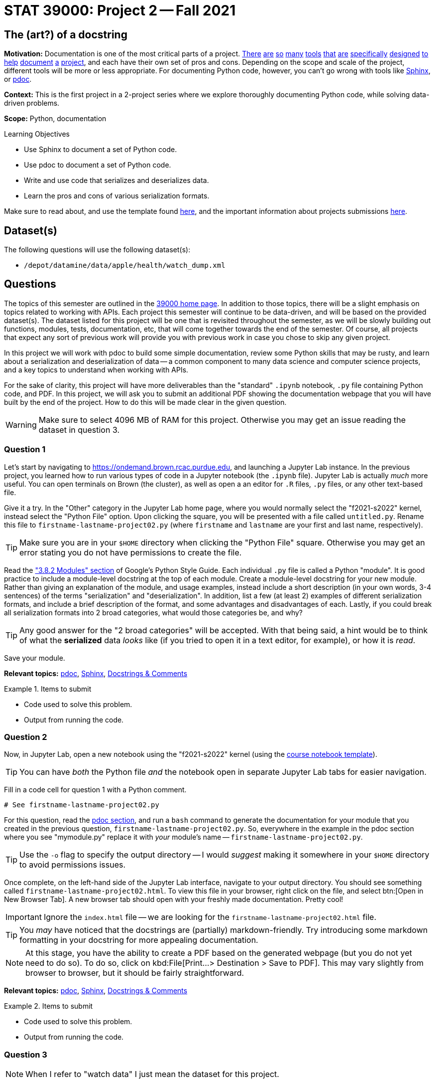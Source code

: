 = STAT 39000: Project 2 -- Fall 2021

== The (art?) of a docstring

**Motivation:** Documentation is one of the most critical parts of a project. https://notion.so[There] https://guides.github.com/features/issues/[are] https://confluence.atlassian.com/alldoc/atlassian-documentation-32243719.html[so] https://docs.github.com/en/communities/documenting-your-project-with-wikis/about-wikis[many] https://www.gitbook.com/[tools] https://readthedocs.org/[that] https://bit.ai/[are] https://clickhelp.com[specifically] https://www.doxygen.nl/index.html[designed] https://www.sphinx-doc.org/en/master/[to] https://docs.python.org/3/library/pydoc.html[help] https://pdoc.dev[document] https://github.com/twisted/pydoctor[a] https://swagger.io/[project], and each have their own set of pros and cons. Depending on the scope and scale of the project, different tools will be more or less appropriate. For documenting Python code, however, you can't go wrong with tools like https://www.sphinx-doc.org/en/master/[Sphinx], or https://pdoc.dev[pdoc].

**Context:** This is the first project in a 2-project series where we explore thoroughly documenting Python code, while solving data-driven problems.

**Scope:** Python, documentation

.Learning Objectives
****
- Use Sphinx to document a set of Python code.
- Use pdoc to document a set of Python code.
- Write and use code that serializes and deserializes data.
- Learn the pros and cons of various serialization formats.
****

Make sure to read about, and use the template found xref:templates.adoc[here], and the important information about projects submissions xref:submissions.adoc[here].

== Dataset(s)

The following questions will use the following dataset(s):

- `/depot/datamine/data/apple/health/watch_dump.xml`

== Questions

The topics of this semester are outlined in the xref:book:projects:39000-f2021-projects.adoc[39000 home page]. In addition to those topics, there will be a slight emphasis on topics related to working with APIs. Each project this semester will continue to be data-driven, and will be based on the provided dataset(s). The dataset listed for this project will be one that is revisited throughout the semester, as we will be slowly building out functions, modules, tests, documentation, etc, that will come together towards the end of the semester. Of course, all projects that expect any sort of previous work will provide you with previous work in case you chose to skip any given project.

In this project we will work with pdoc to build some simple documentation, review some Python skills that may be rusty, and learn about a serialization and deserialization of data -- a common component to many data science and computer science projects, and a key topics to understand when working with APIs.

For the sake of clarity, this project will have more deliverables than the "standard" `.ipynb` notebook, `.py` file containing Python code, and PDF. In this project, we will ask you to submit an additional PDF showing the documentation webpage that you will have built by the end of the project. How to do this will be made clear in the given question. 

[WARNING]
====
Make sure to select 4096 MB of RAM for this project. Otherwise you may get an issue reading the dataset in question 3.
====

=== Question 1

Let's start by navigating to https://ondemand.brown.rcac.purdue.edu, and launching a Jupyter Lab instance. In the previous project, you learned how to run various types of code in a Jupyter notebook (the `.ipynb` file). Jupyter Lab is actually _much_ more useful. You can open terminals on Brown (the cluster), as well as open a an editor for `.R` files, `.py` files, or any other text-based file. 

Give it a try. In the "Other" category in the Jupyter Lab home page, where you would normally select the "f2021-s2022" kernel, instead select the "Python File" option. Upon clicking the square, you will be presented with a file called `untitled.py`. Rename this file to `firstname-lastname-project02.py` (where `firstname` and `lastname` are your first and last name, respectively).

[TIP]
====
Make sure you are in your `$HOME` directory when clicking the "Python File" square. Otherwise you may get an error stating you do not have permissions to create the file.
====

Read the https://google.github.io/styleguide/pyguide.html#38-comments-and-docstrings["3.8.2 Modules" section] of Google's Python Style Guide. Each individual `.py` file is called a Python "module". It is good practice to include a module-level docstring at the top of each module. Create a module-level docstring for your new module. Rather than giving an explanation of the module, and usage examples, instead include a short description (in your own words, 3-4 sentences) of the terms "serialization" and "deserialization". In addition, list a few (at least 2) examples of different serialization formats, and include a brief description of the format, and some advantages and disadvantages of each. Lastly, if you could break all serialization formats into 2 broad categories, what would those categories be, and why?

[TIP]
====
Any good answer for the "2 broad categories" will be accepted. With that being said, a hint would be to think of what the **serialized** data _looks_ like (if you tried to open it in a text editor, for example), or how it is _read_.
====

Save your module. 

**Relevant topics:** xref:book:python:pdoc.adoc[pdoc], xref:book:python:sphinx.adoc[Sphinx], xref:book:python:docstrings-and-comments.adoc[Docstrings & Comments]

.Items to submit
====
- Code used to solve this problem.
- Output from running the code.
====

=== Question 2

Now, in Jupyter Lab, open a new notebook using the "f2021-s2022" kernel (using the link:{attachmentsdir}/project_template.ipynb[course notebook template]). 

[TIP]
====
You can have _both_ the Python file _and_ the notebook open in separate Jupyter Lab tabs for easier navigation.
====

Fill in a code cell for question 1 with a Python comment.

[source,python]
----
# See firstname-lastname-project02.py
----

For this question, read the xref:book:python:pdoc.adoc[pdoc section], and run a `bash` command to generate the documentation for your module that you created in the previous question, `firstname-lastname-project02.py`. So, everywhere in the example in the pdoc section where you see "mymodule.py" replace it with _your_ module's name -- `firstname-lastname-project02.py`. 

[TIP]
====
Use the `-o` flag to specify the output directory -- I would _suggest_ making it somewhere in your `$HOME` directory to avoid permissions issues.
====

Once complete, on the left-hand side of the Jupyter Lab interface, navigate to your output directory. You should see something called `firstname-lastname-project02.html`. To view this file in your browser, right click on the file, and select btn:[Open in New Browser Tab]. A new browser tab should open with your freshly made documentation. Pretty cool! 

[IMPORTANT]
====
Ignore the `index.html` file -- we are looking for the `firstname-lastname-project02.html` file.
====

[TIP]
====
You _may_ have noticed that the docstrings are (partially) markdown-friendly. Try introducing some markdown formatting in your docstring for more appealing documentation.
====

[NOTE]
====
At this stage, you have the ability to create a PDF based on the generated webpage (but you do not yet need to do so). To do so, click on kbd:File[Print...> Destination > Save to PDF]. This may vary slightly from browser to browser, but it should be fairly straightforward. 
====

**Relevant topics:** xref:book:python:pdoc.adoc[pdoc], xref:book:python:sphinx.adoc[Sphinx], xref:book:python:docstrings-and-comments.adoc[Docstrings & Comments]

.Items to submit
====
- Code used to solve this problem.
- Output from running the code.
====

=== Question 3

[NOTE]
====
When I refer to "watch data" I just mean the dataset for this project.
====

Write a function to called `get_records_for_date` that accepts an `lxml` etree (of our watch data, via `etree.parse`), and a `datetime.date`, and returns a list of Record Elements, for a given date. Raise a `TypeError` if the date is not a `datetime.date`, or if the etree is not an `lxml.etree`.

[TIP]
====
To read in the watch data (which you will pass as an argument to `get_records_for_date`), you can use the `etree.parse` function.

[source,python]
----
from lxml import etree

tree = etree.parse('/depot/datamine/data/apple/health/watch_dump.xml')
----
====

[TIP]
====
The following is some code that will be helpful to test the types.

from datetime import datetime, date

isinstance(some_date_object, date) # test if some_date_object is a date
isinstance(some_xml_tree_object, lxml.etree._ElementTree) # test if some_xml_tree_object is an lxml.etree._ElementTree
====

[TIP]
====
To loop through records, you can use the `xpath` method.

[source,python]
----
for record in tree.xpath('/HealthData/Record'):
    # do something with record
----
====

[TIP]
====
To see what a record looks like, you can use the `etree.tostring` function.

[source,python]
----
print(etree.tostring(record))
----
====

Use the https://google.github.io/styleguide/pyguide.html#383-functions-and-methods[Google Python Style Guide's "Functions and Methods" section] to write the docstring for this function. Be sure to include type annotations for the parameters and return value.

[TIP]
====
Here is an example of a `datetime.date` to pass to your function.

[source,python]
----
chosen_date = datetime.strptime('2019/01/01', '%Y/%m/%d').date()
----
====

Re-generate your documentation. How does the updated documentation look? You may notice that the formatting is pretty ugly and things like "Args" or "Returns" are not really formatted in a way that makes it easy to read. 

Use the `-d` flag to specify the format as "google", and re-generate your documentation. How does the updated documentation look?

**Relevant topics:** xref:book:python:pdoc.adoc[pdoc], xref:book:python:sphinx.adoc[Sphinx], xref:book:python:docstrings-and-comments.adoc[Docstrings & Comments]

.Items to submit
====
- Code used to solve this problem.
- Output from running the code.
====

=== Question 4

Great! Now, write a function called `to_msgpack`, that accepts an `lxml` Element, and an absolute path to the desired output file, checks to make sure it contains the following keys: `type`, `sourceVersion`, `unit`, and `value`, and encodes/serializes, then saves the result to the specified file.

[source,python]
----
chosen_date = datetime.strptime('2019/01/01', '%Y/%m/%d').date()
my_records = get_records_for_date(tree, chosen_date)

to_msgpack(my_records[0], '$HOME/my_records.msgpack')
----

Then, write a function called `from_msgpack`, that accepts an absolute path to a serialized file, and returns an `lxml` Element.

[source,python]
----
print(etree.tostring(from_msgpack('$HOME/my_records.msgpack')))
----

[TIP]
====
To convert a dict to XML with tag name "Record", you can use the following code:

[source,python]
----
from lxml import etree

my_dict = {'first': 1, 'second': 2}
my_element = etree.Element('Record')
for k, v in my_dict.items():
    my_element.attrib[k] = str(v)
print(etree.tostring(my_element))
----
====

Regenerate your docs.

**Relevant topics:** xref:book:python:pdoc.adoc[pdoc], xref:book:python:sphinx.adoc[Sphinx], xref:book:python:docstrings-and-comments.adoc[Docstrings & Comments]

.Items to submit
====
- Code used to solve this problem.
- Output from running the code.
====

=== Question 5

This was _hopefully_ a not-too-difficult project that gave you some exposure to tools in the Python ecosystem, as well as chipped away at any rust you may have had with writing Python code.

Finally, investigate the https://pdoc.dev/docs/pdoc.html[official pdoc documentation], and make at least 2 changes/customizations to your module. Some examples are below -- feel free to get creative and do something with pdoc outside of this list of options:

- Modify the module so you do not need to pass the `-d` flag in order to let pdoc know that you are using Google-style docstrings.
- Change the logo of the documentation to your own logo (or any logo you'd like).
- Add some math formulas and change the output accordingly.
- Edit and customize pdoc's jinja2 template (or CSS). 

**Relevant topics:** xref:book:python:pdoc.adoc[pdoc], xref:book:python:sphinx.adoc[Sphinx], xref:book:python:docstrings-and-comments.adoc[Docstrings & Comments]

.Items to submit
====
- Code used to solve this problem.
- Output from running the code.
====

[WARNING]
====
_Please_ make sure to double check that your submission is complete, and contains all of your code and output before submitting. If you are on a spotty internet connection, it is recommended to download your submission after submitting it to make sure what you _think_ you submitted, was what you _actually_ submitted.
====